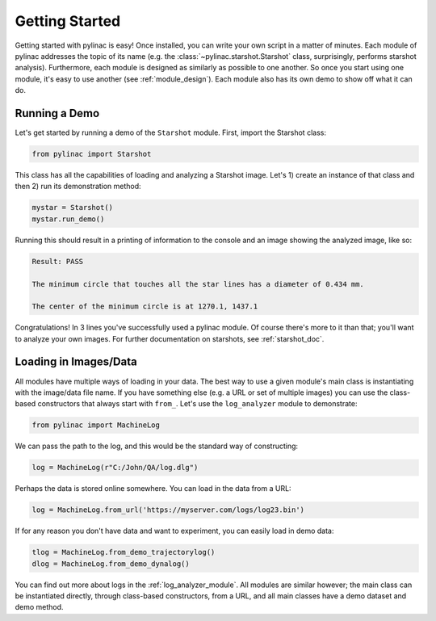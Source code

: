 .. _getting_started:

===============
Getting Started
===============

Getting started with pylinac is easy! Once installed, you can write your own script in a matter of minutes.
Each module of pylinac addresses the topic of its name (e.g. the :class:`~pylinac.starshot.Starshot` class, surprisingly, performs
starshot analysis). Furthermore, each module is designed as similarly as possible
to one another. So once you start using one module, it's easy to use another (see :ref:`module_design`).
Each module also has its own demo to show off what it can do.

Running a Demo
--------------

Let's get started by running a demo of the ``Starshot`` module. First, import the Starshot class:

.. code-block:: python

    from pylinac import Starshot

This class has all the capabilities of loading and analyzing a Starshot image. Let's 1) create an instance of that
class and then 2) run its demonstration method:

.. code-block:: python

    mystar = Starshot()
    mystar.run_demo()

Running this should result in a printing of information to the console and an image showing the analyzed image, like so:

.. code-block::

    Result: PASS

    The minimum circle that touches all the star lines has a diameter of 0.434 mm.

    The center of the minimum circle is at 1270.1, 1437.1

.. plot::

   from pylinac import Starshot
   Starshot.run_demo()

Congratulations! In 3 lines you've successfully used a pylinac module. Of course there's more to it than that; you'll want to analyze your
own images. For further documentation on starshots, see :ref:`starshot_doc`.

Loading in Images/Data
----------------------

All modules have multiple ways of loading in your data. The best way to use a given module's main class is
instantiating with the image/data file name. If you have something else (e.g. a URL or set of multiple images)
you can use the class-based constructors that always start with ``from_``. Let's use the ``log_analyzer`` module to demonstrate:

.. code-block:: python

    from pylinac import MachineLog

We can pass the path to the log, and this would be the standard way of constructing:

.. code-block:: python

    log = MachineLog(r"C:/John/QA/log.dlg")

Perhaps the data is stored online somewhere. You can load in the data from a URL:

.. code-block:: python

    log = MachineLog.from_url('https://myserver.com/logs/log23.bin')

If for any reason you don't have data and want to experiment, you can easily load in demo data:

.. code-block:: python

    tlog = MachineLog.from_demo_trajectorylog()
    dlog = MachineLog.from_demo_dynalog()

You can find out more about logs in the :ref:`log_analyzer_module`. All modules are similar however;
the main class can be instantiated directly, through class-based constructors, from a URL,
and all main classes have a demo dataset and demo method.